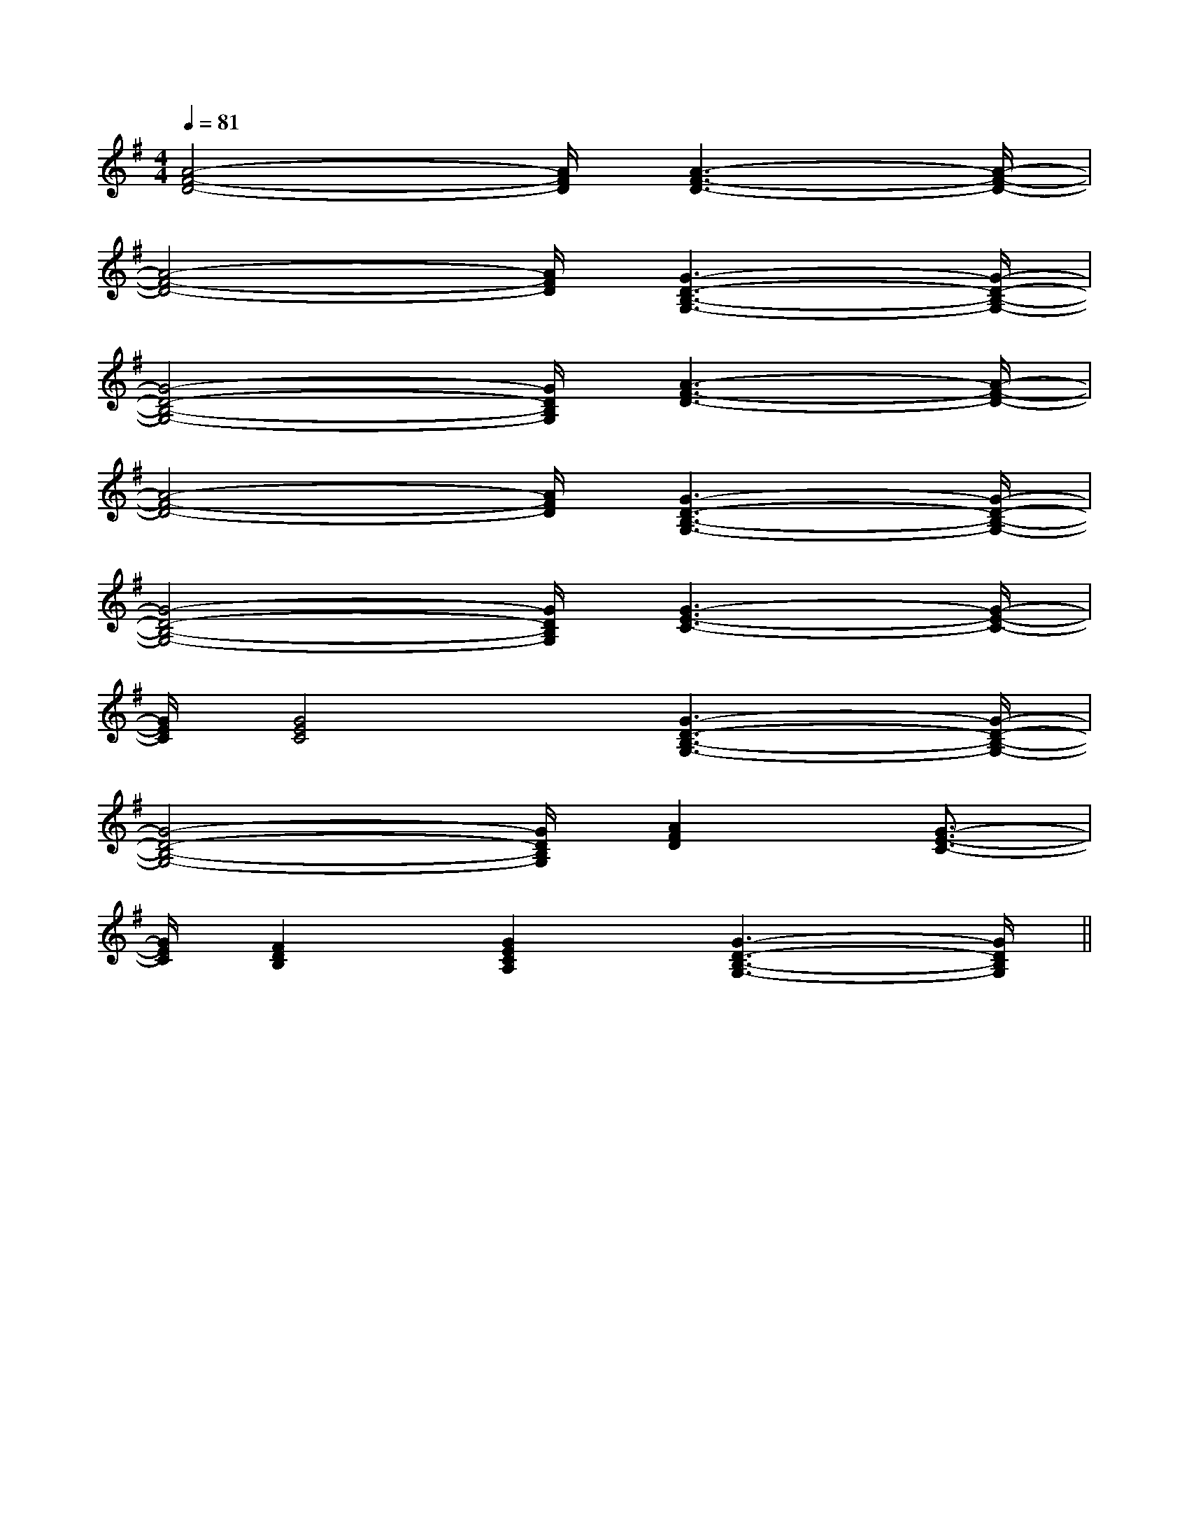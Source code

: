 X:1
T:
M:4/4
L:1/8
Q:1/4=81
K:G
%1sharps
%%MIDI program 0
V:1
%%MIDI program 0
[A4-F4-D4-][A/2F/2D/2][A3-F3-D3-][A/2-F/2-D/2-]|
[A4-F4-D4-][A/2F/2D/2][G3-D3-B,3-G,3-][G/2-D/2-B,/2-G,/2-]|
[G4-D4-B,4-G,4-][G/2D/2B,/2G,/2][A3-F3-D3-][A/2-F/2-D/2-]|
[A4-F4-D4-][A/2F/2D/2][G3-D3-B,3-G,3-][G/2-D/2-B,/2-G,/2-]|
[G4-D4-B,4-G,4-][G/2D/2B,/2G,/2][G3-E3-C3-][G/2-E/2-C/2-]|
[G/2E/2C/2][G4E4C4][G3-D3-B,3-G,3-][G/2-D/2-B,/2-G,/2-]|
[G4-D4-B,4-G,4-][G/2D/2B,/2G,/2][A2F2D2][G3/2-E3/2-C3/2-]|
[G/2E/2C/2][F2D2B,2][G2E2C2A,2][G3-D3-B,3-G,3-][G/2D/2B,/2G,/2]||
|
|
|
|
|
|
|
|
|
|
|
|
|
|
[c/2A/2-[c/2A/2-[c/2A/2-[c/2A/2-[c/2A/2-[c/2A/2-[c/2A/2-[c/2A/2-[c/2A/2-[c/2A/2-[c/2A/2-[c/2A/2-[c/2A/2-[c/2A/2-[c/2A/2-D,/2D,,/2-]D,/2D,,/2-]D,/2D,,/2-]D,/2D,,/2-]D,/2D,,/2-]D,/2D,,/2-]D,/2D,,/2-]D,/2D,,/2-]D,/2D,,/2-]D,/2D,,/2-]D,/2D,,/2-]D,/2D,,/2-]D,/2D,,/2-]D,/2D,,/2-]D,/2D,,/2-]BGEBGEBGEBGEBGEBGEBGEBGEBGEBGEBGEBGEBGED,-G,,-]D,-G,,-]D,-G,,-]D,-G,,-]D,-G,,-]D,-G,,-]D,-G,,-]D,-G,,-]D,-G,,-]D,-G,,-]D,-G,,-]D,-G,,-]D,-G,,-]D,-G,,-]B,,/2-A,,/2-]B,,/2-A,,/2-]B,,/2-A,,/2-]B,,/2-A,,/2-]B,,/2-A,,/2-]B,,/2-A,,/2-]B,,/2-A,,/2-]B,,/2-A,,/2-]B,,/2-A,,/2-]B,,/2-A,,/2-]B,,/2-A,,/2-]B,,/2-A,,/2-]B,,/2-A,,/2-]B,,/2-A,,/2-]B,,/2-A,,/2-]C,,C,,,]C,,C,,,]C,,C,,,]C,,C,,,]C,,C,,,]C,,C,,,]C,,C,,,]C,,C,,,]C,,C,,,]C,,C,,,]C,,C,,,]C,,C,,,]C,,C,,,]C,,C,,,]C,,C,,,][^CA,E,][^CA,E,][^CA,E,][^CA,E,][^CA,E,][^CA,E,][^CA,E,][^CA,E,][^CA,E,][^CA,E,][^CA,E,][^CA,E,][^CA,E,][^CA,E,][^CA,E,][B/2G/2_E/2[B/2G/2_E/2[B/2G/2_E/2[B/2G/2_E/2[B/2G/2_E/2[B/2G/2_E/2[B/2G/2_E/2[B/2G/2_E/2[B/2G/2_E/2[B/2G/2_E/2[B/2G/2_E/2[B/2G/2_E/2[B/2G/2_E/2[B/2G/2_E/2[B/2G/2_E/2[f2d2B2][f2d2B2][f2d2B2][f2d2B2][f2d2B2][f2d2B2][f2d2B2][f2d2B2][f2d2B2][f2d2B2][f2d2B2][f2d2B2][f2d2B2][f2d2B2][f2d2B2]G,/2E,/2-B,,/2E,,/2]G,/2E,/2-B,,/2E,,/2]G,/2E,/2-B,,/2E,,/2]G,/2E,/2-B,,/2E,,/2]G,/2E,/2-B,,/2E,,/2]G,/2E,/2-B,,/2E,,/2]G,/2E,/2-B,,/2E,,/2]G,/2E,/2-B,,/2E,,/2]G,/2E,/2-B,,/2E,,/2]G,/2E,/2-B,,/2E,,/2]G,/2E,/2-B,,/2E,,/2]G,/2E,/2-B,,/2E,,/2]G,/2E,/2-B,,/2E,,/2]G,/2E,/2-B,,/2E,,/2]G,/2E,/2-B,,/2E,,/2]E,/2A,,,/2]E,/2A,,,/2]E,/2A,,,/2]E,/2A,,,/2]E,/2A,,,/2]E,/2A,,,/2]E,/2A,,,/2]E,/2A,,,/2]E,/2A,,,/2]E,/2A,,,/2]E,/2A,,,/2]E,/2A,,,/2]E,/2A,,,/2]E,/2A,,,/2]E,/2A,,,/2]G,/2E,/2-B,,/2E,,/2]G,/2E,/2-B,,/2E,,/2]G,/2E,/2-B,,/2E,,/2]G,/2E,/2-B,,/2E,,/2]G,/2E,/2-B,,/2E,,/2]G,/2E,/2-B,,/2E,,/2]G,/2E,/2-B,,/2E,,/2]G,/2E,/2-B,,/2E,,/2]G,/2E,/2-B,,/2E,,/2]G,/2E,/2-B,,/2E,,/2]G,/2E,/2-B,,/2E,,/2]G,/2E,/2-B,,/2E,,/2]G,/2E,/2-B,,/2E,,/2]G,/2E,/2-B,,/2E,,/2]>A,/2>A,/2>A,/2>A,/2>A,/2>A,/2>A,/2>A,/2>A,/2>A,/2>A,/2>A,/2>A,/2>A,/2>A,/2[c/2-E/2][c/2-E/2][c/2-E/2][c/2-E/2][c/2-E/2][c/2-E/2][c/2-E/2][c/2-E/2][c/2-E/2][c/2-E/2][c/2-E/2][c/2-E/2][c/2-E/2][c/2-E/2][c/2-E/2][CE,C,][CE,C,][CE,C,][CE,C,][CE,C,][CE,C,][CE,C,][CE,C,][CE,C,][CE,C,][CE,C,][CE,C,][CE,C,][CE,C,][CE,C,]2D,2D,,2-]2D,2D,,2-]2D,2D,,2-]2D,2D,,2-]2D,2D,,2-]2D,2D,,2-]2D,2D,,2-]2D,2D,,2-]2D,2D,,2-]2D,2D,,2-]2D,2D,,2-]2D,2D,,2-]2D,2D,,2-]2D,2D,,2-]2D,2D,,2-]E^CE^CE^CE^CE^CE^CE^CE^CE^CE^CE^CE^CE^CE^CE^C[c-A-C[c-A-C[c-A-C[c-A-C[c-A-C[c-A-C[c-A-C[c-A-C[c-A-C[c-A-C[c-A-C[c-A-C[c-A-C[c-A-C[c-A-C-a-f-a-f-a-f-a-f-a-f-a-f-a-f-a-f-a-f